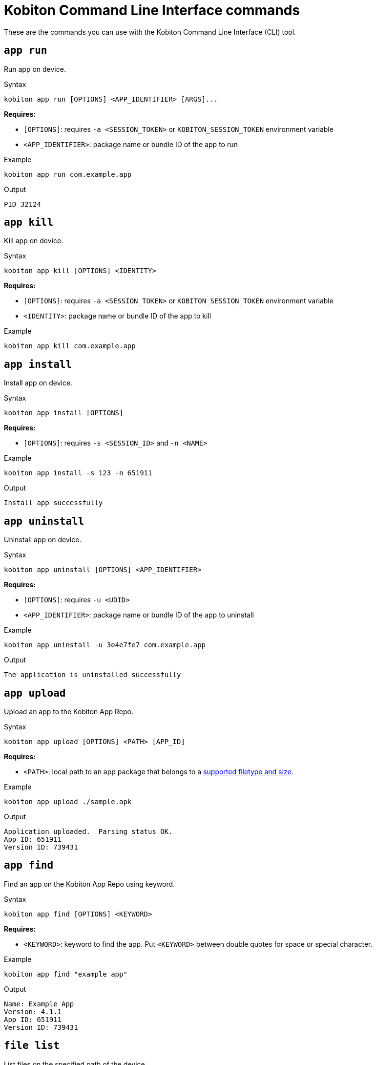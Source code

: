 = Kobiton Command Line Interface commands
:navtitle: Kobiton CLI commands

These are the commands you can use with the Kobiton Command Line Interface (CLI) tool.

== `app run`

Run app on device.

.Syntax
----
kobiton app run [OPTIONS] <APP_IDENTIFIER> [ARGS]...
----

*Requires:*

* `[OPTIONS]`: requires `-a <SESSION_TOKEN>` or `KOBITON_SESSION_TOKEN` environment variable

* `<APP_IDENTIFIER>`: package name or bundle ID of the app to run

.Example
[source,shell]
----
kobiton app run com.example.app
----

.Output
----
PID 32124
----

== `app kill`

Kill app on device.

.Syntax
----
kobiton app kill [OPTIONS] <IDENTITY>
----

*Requires:*

* `[OPTIONS]`: requires `-a <SESSION_TOKEN>` or `KOBITON_SESSION_TOKEN` environment variable

* `<IDENTITY>`: package name or bundle ID of the app to kill

.Example
[source,shell]
----
kobiton app kill com.example.app
----

== `app install`

Install app on device.

.Syntax
----
kobiton app install [OPTIONS]
----

*Requires:*

* `[OPTIONS]`: requires `-s <SESSION_ID>` and `-n <NAME>`


.Example
[source,shell]
----
kobiton app install -s 123 -n 651911
----

.Output
----
Install app successfully
----

== `app uninstall`

Uninstall app on device.

.Syntax
----
kobiton app uninstall [OPTIONS] <APP_IDENTIFIER>
----

*Requires:*

* `[OPTIONS]`: requires `-u <UDID>`

* `<APP_IDENTIFIER>`: package name or bundle ID of the app to uninstall

.Example
[source,shell]
----
kobiton app uninstall -u 3e4e7fe7 com.example.app
----

.Output
----
The application is uninstalled successfully
----

== `app upload`

Upload an app to the Kobiton App Repo.

.Syntax
----
kobiton app upload [OPTIONS] <PATH> [APP_ID]
----

*Requires:*

* `<PATH>`: local path to an app package that belongs to a xref:apps:supported-filetypes.adoc[supported filetype and size,window=read-later].

.Example
[source,shell]
----
kobiton app upload ./sample.apk
----

.Output
----
Application uploaded.  Parsing status OK.
App ID: 651911
Version ID: 739431
----

== `app find`

Find an app on the Kobiton App Repo using keyword.

.Syntax
----
kobiton app find [OPTIONS] <KEYWORD>
----

*Requires:*

* `<KEYWORD>`: keyword to find the app. Put `<KEYWORD>` between double quotes for space or special character.


.Example
[source,shell]
----
kobiton app find "example app"
----

.Output
----
Name: Example App
Version: 4.1.1
App ID: 651911
Version ID: 739431
----

== `file list`

List files on the specified path of the device.

.Syntax
----
kobiton file list [OPTIONS] [PATH]
----

*Requires:*

* `[OPTIONS]`: requires `-a <SESSION_TOKEN>` or `KOBITON_SESSION_TOKEN` environment variable.

[NOTE]
If `[PATH]` is empty, the home location is used.


.Example (Android)
[source,shell]
----
kobiton file list /data/local/tmp
----

.Example (iOS)
[source,shell]
----
kobiton file list @com.sample.app:./Documents/
----

.Output
----
sampleFolder
sampleFile1.tmp
----

== `file push`

Push a file to the specified path on the device.

.Syntax
----
kobiton file push [OPTIONS] <LOCAL_PATH> <REMOTE_PATH>
----

*Requires:*

* `[OPTIONS]`: requires `-a <SESSION_TOKEN>` or `KOBITON_SESSION_TOKEN` environment variable.

* `<LOCAL_PATH>`: local file path to push.

[NOTE]
If `<REMOTE_PATH>` is empty, the home location is used.


.Example (Android)
[source,shell]
----
kobiton file push foo.dat /data/local/tmp/foo.dat
----

.Example (iOS)
[source,shell]
----
kobiton file push foo.dat @com.sample.app:./Documents/foo.dat
----

.Output
----
Pushed 505031 bytes to /data/local/tmp/foo.dat
----

== `file pull`

Pull a file from the specified path on the device.

.Syntax
----
kobiton file pull [OPTIONS] <REMOTE_PATH> [LOCAL_PATH]
----

*Requires:*

* `[OPTIONS]`: requires `-a <SESSION_TOKEN>` or `KOBITON_SESSION_TOKEN` environment variable.

* `<REMOTE_PATH>`: remote location of the file to pull from.

[NOTE]
If `[LOCAL_PATH]` is empty, the current location is used.


.Example (Android)
[source,shell]
----
kobiton file pull /data/local/tmp/foo.dat foo.dat
----

.Example (iOS)
[source,shell]
----
kobiton file pull @com.example.app:./Documents/foo.dat foo.dat
----

.Output
----
Pulled 505031 bytes to foo.dat
----

== `device list`

List devices.

.Syntax
----
kobiton device list [OPTIONS]
----

[NOTE]
====
Highly recommended to use:

* `--private`: filter only private devices.
* `--booked false`: filter only devices not in use.
* `--reserved false`: filter only devices not retained.
====

.Example
[source,shell]
----
kobiton device list --private --booked false --reserved false
----

.Output
----
Display Name, UDID, Platform, List, Status, Host
iPhone 12, 79de3c497b9f1****19040aeb44, iOS 18.1, Private, ACTIVATED, 192.168.50.86
----

== `device adb-shell`

Run ADB shell command on Android device.

.Syntax
----
kobiton device adb-shell [OPTIONS] [ARGS]...
----

*Requires:*

* `[OPTIONS]`: requires `-a <SESSION_TOKEN>` or `KOBITON_SESSION_TOKEN` environment variable.

[NOTE]
If `[ARGS]...` is not provided, launch an interactive adb shell.


.Example
[source,shell]
----
kobiton device adb-shell "dumpsys window displays | grep -E 'mCurrentFocus|mFocusedApp'"
----

.Output
----
mCurrentFocus=Window{272f9b1 u0 com.example.app/MainActivity}
mFocusedApp=ActivityRecord{3d12396 u0 com.example.app/.MainActivity t2823}
----

== `device forward`

Forward a port on the device to a port on the local machine.

.Syntax
----
kobiton device forward [OPTIONS] <LOCAL_ADDRESS> <REMOTE_ADDRESS>
----

*Requires:*

* `[OPTIONS]`: requires `-a <SESSION_TOKEN>` or `KOBITON_SESSION_TOKEN` environment variable.

* `<LOCAL_ADDRESS>` and `<REMOTE_ADDRESS>`: must follow `tcp:<port>` format.


.Example
[source,shell]
----
kobiton device forward tcp:8080 tcp:80
----

.Output
----
Listening on 127.0.0.1:8080.
----

== `device ps`

View running processes on the device.

.Syntax
----
kobiton device ps [OPTIONS]
----

*Requires:*

* `[OPTIONS]`: requires `-a <SESSION_TOKEN>` or `KOBITON_SESSION_TOKEN` environment variable.

.Example
[source,shell]
----
kobiton device ps
----

.Output
----
PID NAME
 1 init
 2 [kthreadd]
 3 [rcu_gp]
 5 [kworker/0:0H]
----

== `session create`

Create a CLI session.

.Syntax
----
kobiton session create [OPTIONS]
----

*Requires*

* `[OPTIONS]`: requires `-u <UDID>`.

[NOTE]
Use `-t` to set session timeout in minutes. Default/minimum is `10` and maximum is `120`.


.Example
[source,shell]
----
kobiton session create -u 3e4e7fe7
----

.Output
----
Session 8155111 created for device 3e4e7fe7.
Session token eyJhbGciOiJ...
----

== `session end`

End an active session (all types).

.Syntax
----
kobiton session end [OPTIONS]
----

*Requires:*

* `[OPTIONS]`: requires `-s <SESSION_ID>`

.Example
[source,shell]
----
kobiton session end -s 8155111
----

.Output
----
Session 8155111 ended.
----

== `session terminate`

Terminate a non-responsive session (all types).

.Syntax
----
kobiton session terminate [OPTIONS]
----

*Requires:*

* `[OPTIONS]`: requires `-s <SESSION_ID>`

.Example
[source,shell]
----
kobiton session terminate -s 8155111
----

.Output
----
Session 8155111 terminated.
----

== `session delete`

Delete and remove a completed CLI session from the Session list.

.Syntax
----
kobiton session delete [OPTIONS]
----

*Requires:*

* `[OPTIONS]`: requires `-s <SESSION_ID>`

.Example
[source,shell]
----
kobiton session delete -s 8155111
----

.Output
----
OK
----

== `session ping`

Ping an active CLI session to reset the timeout counter.

.Syntax
----
kobiton session ping [OPTIONS]
----

*Requires:*

* `[OPTIONS]`: requires *both* `-s <SESSION_ID>` and `KOBITON_SESSION_TOKEN` environment variable (or `-a <SESSION_TOKEN>`).

.Example
[source,shell]
----
export KOBITON_SESSION_TOKEN=<SESSION_TOKEN> # Skip if already imported
kobiton session ping -s 8155111
----

.Output
----
Session 8155111 pinged.
----

== `session list-active`

List active sessions (all types).

.Syntax
----
kobiton session list-active [OPTIONS]
----

.Example
[source,shell]
----
kobiton session list-active
----

.Output
----
Session 8155111, device 3e4e7fe7, status RUNNING, created 2025-10-09T03:38:03Z, ended active
----

== `session show`

Show details of a session (all types).

.Syntax
----
kobiton session show [OPTIONS]
----

*Requires:*

* `[OPTIONS]`: requires `-s <SESSION_ID>`

.Example
[source,shell]
----
kobiton session show -s 8155111
----

.Output
----
Session 8155111: Session created at 10/09/2025 04:13 AM
Created: 2025-10-09T03:13:55.698Z
Ended: 2025-10-09T03:31:26.973Z
Device 3e4e7fe7: Android 11
Status: COMPLETE
----

== `test run`

Run a native framework automation session (XCUITest, UIAutomator, or Espresso). GameDriver is not supported.

.Syntax
----
kobiton test run [OPTIONS] --app <APP> --runner <TEST_RUNNER> <FRAMEWORK>
----

*Requires:*


* `[OPTIONS]`: different requirements based on framework:

** Either `-u <UDID>` or `-d <DEVICE_NAME>` is required for any framework.

** Either `-t <TESTS>` or `--plan <TEST_PLAN>` is required for XCUITest.

*** `<TEST_PLAN>` must be a direct URL. Local path is not supported.

* `<FRAMEWORK>`: must be either `uiautomator2` or `xcuitest`.

* `<APP>` and `<TEST_RUNNER>`: must be either Kobiton App Repo ID (`kobiton-store:<APP_ID>` or `kobiton-store:v<APP_VERSION_ID>`) or direct URL. Local path is not supported.


.Example (UIAutomator or Espresso)
[source,shell]
----
kobiton test run --app kobiton-store:662537 --runner kobiton-store:v762538 -u 3e4e7fe7 uiautomator
----

.Example (XCUITest)
[source,shell]
----
kobiton test run --app kobiton-store:662538 --runner kobiton-store:v762548 --plan https://example.com/test-plans/sample.xctestplan -u 00008120-000E44D***28C01E xcuitest
----

.Output
----
#UIAutomator/Espresso
UIAUTOMATOR Session 8155157 started.
#XCUITest
XCUITEST Session 8155161 started.
#XCUITest with --follow
Session 8155172: XCUITEST test session
Created: 2025-10-09T04:25:41.896Z
Device 00008120-000E44D***28C01E: iOS 16.1
Status: START
Session 8155172: XCUITEST test session
Created: 2025-10-09T04:25:43.769Z
Ended: 2025-10-09T04:26:26.261Z
Device 00008120-000E44D***28C01E: iOS 16.1
Status: COMPLETE
Test Suite:
Tests: 2
Failures: 0
Errors: 0
Skipped: 0
Duration: 1.000
Start Time: 2025-10-09T11:24:58
End Time: 2025-10-09T11:24:59
XCUITestSampleUITests#testABC [0.402] PASSED
out: Start Test at 2025-10-09 11:24:58.275
out: Set Up
out: Tear Down
XCUITestSampleUITests#testXYZ [0.324] PASSED
out: Start Test at 2025-10-09 11:24:58.684
out: Set Up
out: Tear Down
----